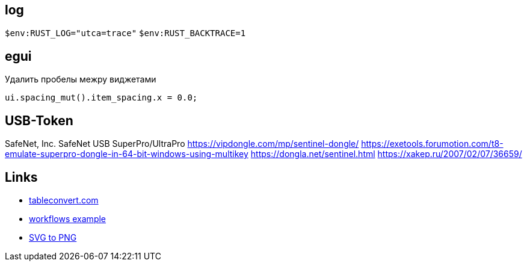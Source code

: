 

== log

`$env:RUST_LOG="utca=trace"`
`$env:RUST_BACKTRACE=1`

== egui

.Удалить пробелы межру виджетами
`ui.spacing_mut().item_spacing.x = 0.0;`

== USB-Token

SafeNet, Inc.
SafeNet USB SuperPro/UltraPro
https://vipdongle.com/mp/sentinel-dongle/
https://exetools.forumotion.com/t8-emulate-superpro-dongle-in-64-bit-windows-using-multikey
https://dongla.net/sentinel.html
https://xakep.ru/2007/02/07/36659/

== Links

* link:https://tableconvert.com[tableconvert.com, title=Table converter]
* link:https://github.com/hkBst/tic-tac-toe-seed/blob/main/.github/workflows/deploy.yml[workflows example]
* link:https://www.online-convert.com/[SVG to PNG]
